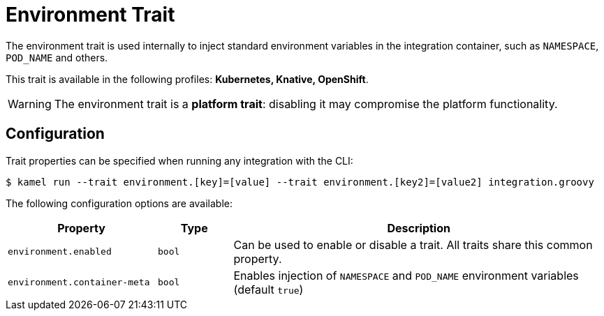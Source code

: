 = Environment Trait

// Start of autogenerated code - DO NOT EDIT! (description)
The environment trait is used internally to inject standard environment variables in the integration container,
such as `NAMESPACE`, `POD_NAME` and others.


This trait is available in the following profiles: **Kubernetes, Knative, OpenShift**.

WARNING: The environment trait is a *platform trait*: disabling it may compromise the platform functionality.

// End of autogenerated code - DO NOT EDIT! (description)
// Start of autogenerated code - DO NOT EDIT! (configuration)
== Configuration

Trait properties can be specified when running any integration with the CLI:
[source,console]
----
$ kamel run --trait environment.[key]=[value] --trait environment.[key2]=[value2] integration.groovy
----
The following configuration options are available:

[cols="2m,1m,5a"]
|===
|Property | Type | Description

| environment.enabled
| bool
| Can be used to enable or disable a trait. All traits share this common property.

| environment.container-meta
| bool
| Enables injection of `NAMESPACE` and `POD_NAME` environment variables (default `true`)

|===

// End of autogenerated code - DO NOT EDIT! (configuration)
